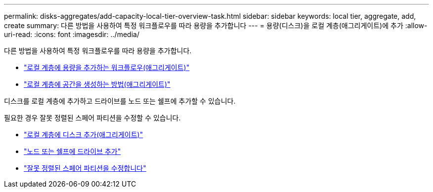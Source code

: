 ---
permalink: disks-aggregates/add-capacity-local-tier-overview-task.html 
sidebar: sidebar 
keywords: local tier, aggregate, add, create 
summary: 다른 방법을 사용하여 특정 워크플로우를 따라 용량을 추가합니다 
---
= 용량(디스크)을 로컬 계층(애그리게이트)에 추가
:allow-uri-read: 
:icons: font
:imagesdir: ../media/


[role="lead"]
다른 방법을 사용하여 특정 워크플로우를 따라 용량을 추가합니다.

* link:aggregate-expansion-workflow-concept.html["로컬 계층에 용량을 추가하는 워크플로우(애그리게이트)"]
* link:methods-create-space-aggregate-concept.html["로컬 계층에 공간을 생성하는 방법(애그리게이트)"]


디스크를 로컬 계층에 추가하고 드라이브를 노드 또는 쉘프에 추가할 수 있습니다.

필요한 경우 잘못 정렬된 스페어 파티션을 수정할 수 있습니다.

* link:add-disks-local-tier-aggr-task.html["로컬 계층에 디스크 추가(애그리게이트)"]
* link:add-disks-node-task.html["노드 또는 쉘프에 드라이브 추가"]
* link:correct-misaligned-spare-partitions-task.html["잘못 정렬된 스페어 파티션을 수정합니다"]


